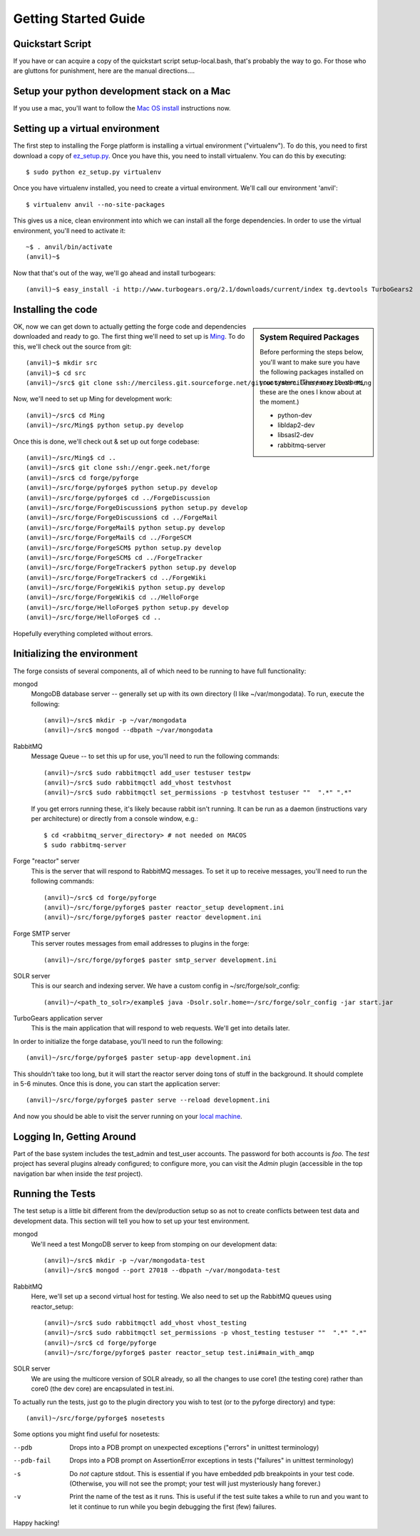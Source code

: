 Getting Started Guide
=====================

Quickstart Script
----------------------

If you have or can acquire a copy of the quickstart script setup-local.bash,
that's probably the way to go.  For those who are gluttons for punishment, here
are the manual directions....

Setup your python development stack on a Mac
--------------------------------------------
If you use a mac, you'll want to follow the `Mac OS install`_ instructions now.

.. _`Mac OS install`: mac_install.html

Setting up a virtual environment
------------------------------------------

The first step to installing the Forge platform is installing a virtual
environment ("virtualenv").  To do this, you need to first download a copy of
`ez_setup.py <http://peak.telecommunity.com/dist/ez_setup.py>`_.  Once you have
this, you need to install virtualenv.  You can do this by executing::

    $ sudo python ez_setup.py virtualenv

Once you have virtualenv installed, you need to create a virtual environment.
We'll call our environment 'anvil'::

    $ virtualenv anvil --no-site-packages

This gives us a nice, clean environment into which we can install all the forge
dependencies.  In order to use the virtual environment, you'll need to activate
it::

    ~$ . anvil/bin/activate
    (anvil)~$ 

Now that that's out of the way, we'll go ahead and install turbogears::

    (anvil)~$ easy_install -i http://www.turbogears.org/2.1/downloads/current/index tg.devtools TurboGears2

Installing the code
-------------------------

.. sidebar:: System Required Packages

    Before performing the steps below, you'll want to make sure you have the
    following packages installed on your system.  (There may be others, these are
    the ones I know about at the moment.)

    - python-dev
    - libldap2-dev
    - libsasl2-dev
    - rabbitmq-server

OK, now we can get down to actually getting the forge code and dependencies
downloaded and ready to go.  The first thing we'll need to set up is `Ming
<http://merciless.sourceforge.net>`_.  To do this, we'll check out the source
from git::

    (anvil)~$ mkdir src
    (anvil)~$ cd src
    (anvil)~/src$ git clone ssh://merciless.git.sourceforge.net/gitroot/merciless/merciless Ming

Now, we'll need to set up Ming for development work::

    (anvil)~/src$ cd Ming
    (anvil)~/src/Ming$ python setup.py develop

Once this is done, we'll check out & set up out forge codebase::

    (anvil)~/src/Ming$ cd ..
    (anvil)~/src$ git clone ssh://engr.geek.net/forge
    (anvil)~/src$ cd forge/pyforge
    (anvil)~/src/forge/pyforge$ python setup.py develop
    (anvil)~/src/forge/pyforge$ cd ../ForgeDiscussion
    (anvil)~/src/forge/ForgeDiscussion$ python setup.py develop
    (anvil)~/src/forge/ForgeDiscussion$ cd ../ForgeMail
    (anvil)~/src/forge/ForgeMail$ python setup.py develop
    (anvil)~/src/forge/ForgeMail$ cd ../ForgeSCM
    (anvil)~/src/forge/ForgeSCM$ python setup.py develop
    (anvil)~/src/forge/ForgeSCM$ cd ../ForgeTracker
    (anvil)~/src/forge/ForgeTracker$ python setup.py develop
    (anvil)~/src/forge/ForgeTracker$ cd ../ForgeWiki
    (anvil)~/src/forge/ForgeWiki$ python setup.py develop
    (anvil)~/src/forge/ForgeWiki$ cd ../HelloForge
    (anvil)~/src/forge/HelloForge$ python setup.py develop
    (anvil)~/src/forge/HelloForge$ cd ..

Hopefully everything completed without errors.

Initializing the environment
-----------------------------------

The forge consists of several components, all of which need to be running to have
full functionality:

mongod
  MongoDB database server -- generally set up with its own directory (I like
  ~/var/mongodata).  To run, execute the following::

      (anvil)~/src$ mkdir -p ~/var/mongodata 
      (anvil)~/src$ mongod --dbpath ~/var/mongodata 

RabbitMQ
  Message Queue -- to set this up for use, you'll need to run the following commands::

      (anvil)~/src$ sudo rabbitmqctl add_user testuser testpw
      (anvil)~/src$ sudo rabbitmqctl add_vhost testvhost
      (anvil)~/src$ sudo rabbitmqctl set_permissions -p testvhost testuser ""  ".*" ".*"

  If you get errors running these, it's likely because rabbit isn't running. It can be run as a daemon (instructions vary per architecture) or directly from a console window, e.g.::

	    $ cd <rabbitmq_server_directory> # not needed on MACOS
	    $ sudo rabbitmq-server

Forge "reactor" server
  This is the server that will respond to RabbitMQ messages.  To set it up to
  receive messages, you'll need to run the following commands::

      (anvil)~/src$ cd forge/pyforge
      (anvil)~/src/forge/pyforge$ paster reactor_setup development.ini
      (anvil)~/src/forge/pyforge$ paster reactor development.ini

Forge SMTP server
  This server routes messages from email addresses to plugins in the forge::
    
      (anvil)~/src/forge/pyforge$ paster smtp_server development.ini

SOLR server
  This is our search and indexing server.  We have a custom config in
  ~/src/forge/solr_config::

      (anvil)~/<path_to_solr>/example$ java -Dsolr.solr.home=~/src/forge/solr_config -jar start.jar

TurboGears application server
  This is the main application that will respond to web requests.  We'll get into
  details later.

In order to initialize the forge database, you'll need to run the following::

    (anvil)~/src/forge/pyforge$ paster setup-app development.ini

This shouldn't take too long, but it will start the reactor server doing tons of
stuff in the background.  It should complete in 5-6 minutes.  Once this is done,
you can start the application server::

      (anvil)~/src/forge/pyforge$ paster serve --reload development.ini

And now you should be able to visit the server running on your 
`local machine <http://localhost:8080/>`_.

Logging In, Getting Around
----------------------------------------------

Part of the base system includes the test_admin and test_user accounts.  The
password for both accounts is `foo`.  The `test` project has several plugins
already configured; to configure more, you can visit the `Admin` plugin
(accessible in the top navigation bar when inside the `test` project).  

Running the Tests
---------------------------------

The test setup is a little bit different from the dev/production setup so as not
to create conflicts between test data and development data.  This section will
tell you how to set up your test environment.

mongod
  We'll need a test MongoDB server to keep from stomping on our development data::

      (anvil)~/src$ mkdir -p ~/var/mongodata-test
      (anvil)~/src$ mongod --port 27018 --dbpath ~/var/mongodata-test

RabbitMQ
  Here, we'll set up a second virtual host for testing.  We also need to set up
  the RabbitMQ queues using reactor_setup::

      (anvil)~/src$ sudo rabbitmqctl add_vhost vhost_testing
      (anvil)~/src$ sudo rabbitmqctl set_permissions -p vhost_testing testuser ""  ".*" ".*"
      (anvil)~/src$ cd forge/pyforge
      (anvil)~/src/forge/pyforge$ paster reactor_setup test.ini#main_with_amqp

SOLR server
  We are using the multicore version of SOLR already, so all the changes to use
  core1 (the testing core) rather than core0 (the dev core) are encapsulated in
  test.ini.

To actually run the tests, just go to the plugin directory you wish to test (or
to the pyforge directory) and type::

    (anvil)~/src/forge/pyforge$ nosetests

Some options you might find useful for nosetests:

--pdb
  Drops into a PDB prompt on unexpected exceptions ("errors" in unittest
  terminology)

--pdb-fail
  Drops into a PDB prompt on AssertionError exceptions in tests  ("failures" in unittest
  terminology)

-s
  Do *not* capture stdout.  This is essential if you have embedded pdb
  breakpoints in your test code.  (Otherwise, you will not see the prompt; your
  test will just mysteriously hang forever.)

-v
  Print the name of the test as it runs.  This is useful if the test suite takes a while
  to run and you want to let it continue to run while you begin debugging the
  first (few) failures.


Happy hacking!
